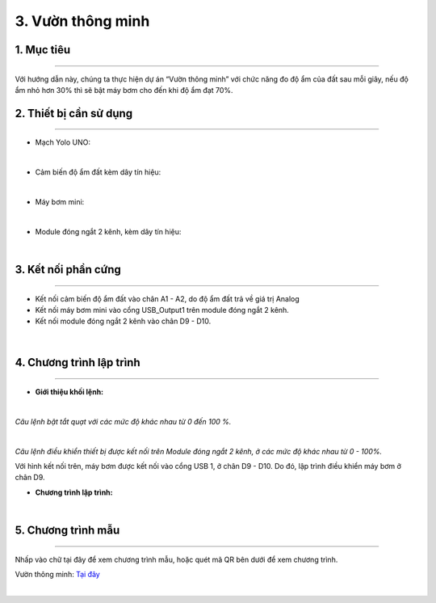 3. Vườn thông minh
=========

1. Mục tiêu
-----
--------

Với hướng dẫn này, chúng ta thực hiện dự án “Vườn thông minh” với chức năng đo độ ẩm của đất sau mỗi giây, nếu độ ẩm nhỏ hơn 30% thì sẽ bật máy bơm cho đến khi độ ẩm đạt 70%. 

2. Thiết bị cần sử dụng
---------
----------

- Mạch Yolo UNO:

..  image:: images/yolo_uno.png
    :scale: 60%
    :align: center 
|

- Cảm biến độ ẩm đất kèm dây tín hiệu: 

..  image:: images/cb_do_am_dat.png
    :scale: 60%
    :align: center 
|

- Máy bơm mini:

..  image:: images/may_bom.png
    :scale: 50%
    :align: center 
|

- Module đóng ngắt 2 kênh, kèm dây tín hiệu: 

..  image:: images/dong_ngat.png
    :scale: 50%
    :align: center 
|

3. Kết nối phần cứng
-------
--------

- Kết nối cảm biến độ ẩm đất vào chân A1 - A2, do độ ẩm đất trả về giá trị Analog

- Kết nối máy bơm mini vào cổng USB_Output1 trên module đóng ngắt 2 kênh.

- Kết nối module đóng ngắt 2 kênh vào chân D9 - D10. 

..  figure:: images/vuon_1.png
    :scale: 100%
    :align: center 
|

4. Chương trình lập trình
------
------

- **Giới thiệu khối lệnh:**

..  image:: images/vuon_2.png
    :scale: 100%
    :align: center 
|
    
*Câu lệnh bật tắt quạt với các mức độ khác nhau từ 0 đến 100 %.*

..  image:: images/vuon_3.png
    :scale: 100%
    :align: center 
|

*Câu lệnh điều khiển thiết bị được kết nối trên Module đóng ngắt 2 kênh, ở các mức độ khác nhau từ 0 - 100%.*

Với hình kết nối trên, máy bơm được kết nối vào cổng USB 1, ở chân D9 - D10. Do đó, lập trình điều khiển máy bơm ở chân D9. 

- **Chương trình lập trình:**

..  image:: images/vuon_4.png
    :scale: 100%
    :align: center 
|

5. Chương trình mẫu
----
-----

Nhấp vào chữ tại đây để xem chương trình mẫu, hoặc quét mã QR bên dưới để xem chương trình.

Vườn thông minh: `Tại đây <https://app.ohstem.vn/#!/share/yolouno/2aTu7jGpV6HlFsOhzy6AKYax5Xr>`_

..  image:: images/vuon_5.png
    :scale: 100%
    :align: center 
|